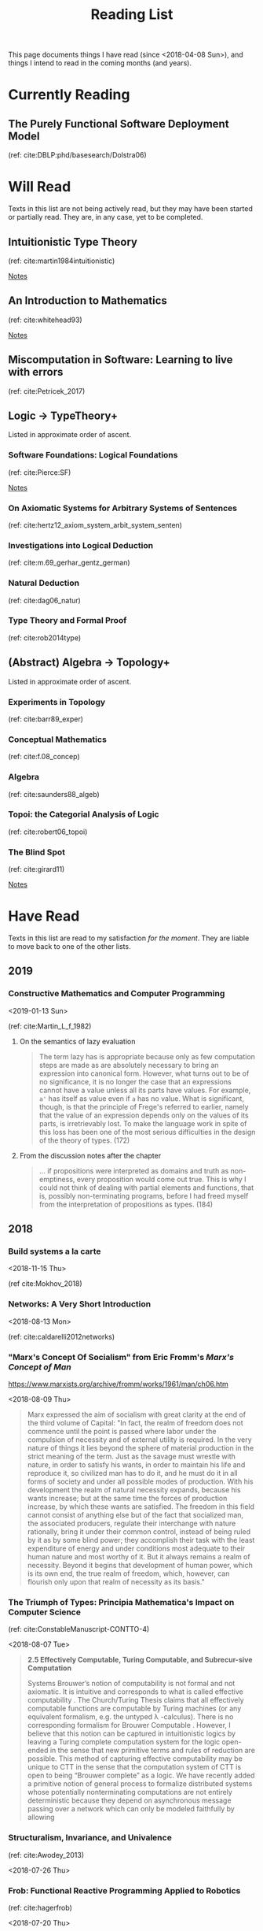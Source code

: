 #+TITLE: Reading List
#+OPTIONS: toc:3

This page documents things I have read (since <2018-04-08 Sun>), and things I
intend to read in the coming months (and years).

* Currently Reading

** The Purely Functional Software Deployment Model

   (ref: cite:DBLP:phd/basesearch/Dolstra06)
* Will Read
  Texts in this list are not being actively read, but they may have been started
  or partially read. They are, in any case, yet to be completed.
** Intuitionistic Type Theory
   (ref: cite:martin1984intuitionistic)

   [[file:reading-notes/martin-lof-itt.org][Notes]]

** An Introduction to Mathematics
   (ref: cite:whitehead93)

   [[file:reading-notes/whitehead-introduction-to-mathematics.org][Notes]]
** Miscomputation in Software: Learning to live with errors
   (ref: cite:Petricek_2017)
** Logic -> TypeTheory+
   Listed in approximate order of ascent.
*** Software Foundations: Logical Foundations
    (ref: cite:Pierce:SF)

    [[file:reading-notes/pierce-software-foundations-logical-foundations.org][Notes]]
*** On Axiomatic Systems for Arbitrary Systems of Sentences
    (ref: cite:hertz12_axiom_system_arbit_system_senten)
*** Investigations into Logical Deduction
    (ref: cite:m.69_gerhar_gentz_german)
*** Natural Deduction
    (ref: cite:dag06_natur)
*** Type Theory and Formal Proof
    (ref: cite:rob2014type)
** (Abstract) Algebra -> Topology+
   Listed in approximate order of ascent.
*** Experiments in Topology
    (ref: cite:barr89_exper)
*** Conceptual Mathematics
    (ref: cite:f.08_concep)
*** Algebra
    (ref: cite:saunders88_algeb)
*** Topoi: the Categorial Analysis of Logic
    (ref: cite:robert06_topoi)
*** The Blind Spot
    (ref: cite:girard11)

    [[file:reading-notes/girard-the-blind-spot.org][Notes]]

* Have Read
  Texts in this list are read to my satisfaction /for the moment/. They are
  liable to move back to one of the other lists.

** 2019
*** Constructive Mathematics and Computer Programming
   <2019-01-13 Sun>

   (ref: cite:Martin_L_f_1982)

**** On the semantics of lazy evaluation
     #+BEGIN_QUOTE
     The term lazy has is appropriate because only as few computation steps are
     made as are absolutely necessary to bring an expression into canonical form.
     However, what turns out to be of no significance, it is no longer the case
     that an expressions cannot have a value unless all its parts have values.
     For example, =a'= has itself as value even if =a= has no value. What is
     significant, though, is that the principle of Frege's referred to earlier,
     namely that the value of an expression depends only on the values of its
     parts, is irretrievably lost. To make the language work in spite of this
     loss has been one of the most serious difficulties in the design of the
     theory of types. (172)
     #+END_QUOTE
**** From the discussion notes after the chapter
     #+BEGIN_QUOTE
     ... if propositions were interpreted as domains and truth as non-emptiness,
     every proposition would come out true. This is why I could not think of
     dealing with partial elements and functions, that is, possibly
     non-terminating programs, before I had freed myself from the interpretation
     of propositions as types. (184)
     #+END_QUOTE

** 2018
*** Build systems a la carte
   <2018-11-15 Thu>

   (ref cite:Mokhov_2018)
*** Networks: A Very Short Introduction
    <2018-08-13 Mon>

    (ref: cite:caldarelli2012networks)

*** "Marx's Concept Of Socialism" from Eric Fromm's /Marx's Concept of Man/
    https://www.marxists.org/archive/fromm/works/1961/man/ch06.htm

    <2018-08-09 Thu>

    #+BEGIN_QUOTE
    Marx expressed the aim of socialism with great clarity at the end of the
    third volume of Capital: "In fact, the realm of freedom does not commence
    until the point is passed where labor under the compulsion of necessity and
    of external utility is required. In the very nature of things it lies beyond
    the sphere of material production in the strict meaning of the term. Just as
    the savage must wrestle with nature, in order to satisfy his wants, in order
    to maintain his life and reproduce it, so civilized man has to do it, and he
    must do it in all forms of society and under all possible modes of
    production. With his development the realm of natural necessity expands,
    because his wants increase; but at the same time the forces of production
    increase, by which these wants are satisfied. The freedom in this field
    cannot consist of anything else but of the fact that socialized man, the
    associated producers, regulate their interchange with nature rationally,
    bring it under their common control, instead of being ruled by it as by some
    blind power; they accomplish their task with the least expenditure of energy
    and under conditions most adequate to their human nature and most worthy of
    it. But it always remains a realm of necessity. Beyond it begins that
    development of human power, which is its own end, the true realm of freedom,
    which, however, can flourish only upon that realm of necessity as its
    basis."
    #+END_QUOTE

*** The Triumph of Types: Principia Mathematica's Impact on Computer Science
    (ref: cite:ConstableManuscript-CONTTO-4)

    <2018-08-07 Tue>

    #+BEGIN_QUOTE
    *2.5 Effectively Computable, Turing Computable, and Subrecur-sive Computation*

    Systems Brouwer’s notion of computability is not formal and not axiomatic. It
    is intuitive and corresponds to what is called effective computability . The
    Church/Turing Thesis claims that all effectively computable functions are
    computable by Turing machines (or any equivalent formalism, e.g. the untyped
    λ -calculus). There is no corresponding formalism for Brouwer Computable .
    However, I believe that this notion can be captured in intuitionistic logics
    by leaving a Turing complete computation system for the logic open-ended in
    the sense that new primitive terms and rules of reduction are possible. This
    method of capturing effective computability may be unique to CTT in the sense
    that the computation system of CTT is open to being “Brouwer complete” as a
    logic. We have recently added a primitive notion of general process to
    formalize distributed systems whose potentially nonterminating computations
    are not entirely deterministic because they depend on asynchronous message
    passing over a network which can only be modeled faithfully by allowing
    #+END_QUOTE
*** Structuralism, Invariance, and Univalence
    (ref: cite:Awodey_2013)

    <2018-07-26 Thu>

*** Frob: Functional Reactive Programming Applied to Robotics
    (ref: cite:hagerfrob)

    <2018-07-20 Thu>

*** Community, Democracy, and Mutual Aid
    (ref: cite:Colon_2017)

    <2018-07-05 Fri>


    Articulates an inspiring philosophy, vision, and strategy for pursuing
    radically democratic, cooperative, solidarity-based dual power institutions
    to undermine (and hopefully replace) the exploitative and oppressive systems
    we inhabit.

*** Feel the Heat: An Embodied Approach to the Instruction of the Greenhouse Effect
    By Ian Thacker (Not yet published)

    <2018-04-27 Fri>

    Motto: "Perceptual inferences become causal rules"
*** Consistent Overhead Byte Stuffing
    (ref: cite:cheshire1999consistent)

    <2018-04-24 Tue>

*** A Theory of the Learnable
    (ref: cite:valiant84_theor_learn)

    <2018-04-18 Fri>

    [[file:reading-notes/valiant-a-theory-of-the-learnable.org][Notes]]
*** The Marx and Engels Reader
    (cite:tucker78_marx_engel)

    [[file:reading-notes/marx-engles-reader.org][Notes]]

**** Chapters read
     - "Marx on the History of his Opinions"
     - "Discovering Hegel"
     - "To Make the World Philosophical"
     - "For a Ruthless Criticism of Everything Existing"
*** The Inoperative Community
    (cite:peter01)

    [[file:reading-notes/nancy-the-inoperative-community.org][Notes]]

**** Chapters read

     - "The Inoperative Community"
     - "Literary Communism"
